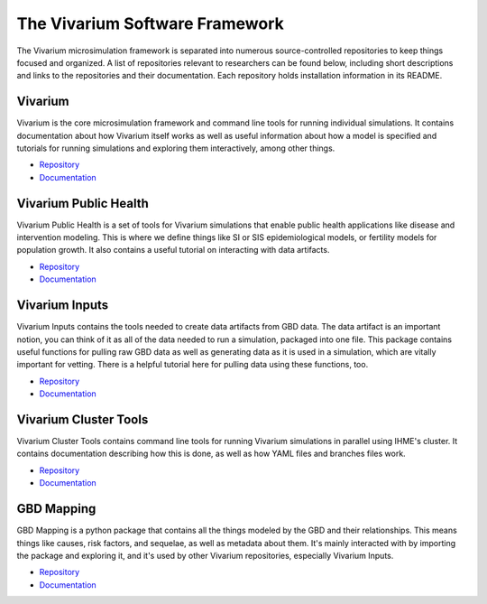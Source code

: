 .. _software:

===============================
The Vivarium Software Framework
===============================

The Vivarium microsimulation framework is separated into numerous
source-controlled repositories to keep things focused and organized. A list of
repositories relevant to researchers can be found below, including short
descriptions and links to the repositories and their documentation. Each
repository holds installation information in its README.

.. contents:
   :local:


Vivarium
--------

Vivarium is the core microsimulation framework and command line tools for
running individual simulations. It contains documentation about how Vivarium
itself works as well as useful information about how a model is specified and
tutorials for running simulations and exploring them interactively, among other
things.

- `Repository <https://github.com/ihmeuw/vivarium>`_
- `Documentation <https://vivarium.readthedocs.io/projects/vivarium/en/latest/>`_


Vivarium Public Health
----------------------

Vivarium Public Health is a set of tools for Vivarium simulations that enable
public health applications like disease and intervention modeling. This is where
we define things like SI or SIS epidemiological models, or fertility models
for population growth. It also contains a useful tutorial on interacting with
data artifacts.

- `Repository <https://github.com/ihmeuw/vivarium_public_health>`_
- `Documentation <https://vivarium.readthedocs.io/projects/vivarium-public-health/en/latest/>`_


Vivarium Inputs
---------------

Vivarium Inputs contains the tools needed to create data artifacts from GBD
data. The data artifact is an important notion, you can think of it as all of
the data needed to run a simulation, packaged into one file. This package
contains useful functions for pulling raw GBD data as well as generating data as
it is used in a simulation, which are vitally important for vetting. There is a
helpful tutorial here for pulling data using these functions, too.

- `Repository <https://github.com/ihmeuw/vivarium_inputs>`_
- `Documentation <https://vivarium.readthedocs.io/projects/vivarium-inputs/en/latest/>`_


Vivarium Cluster Tools
----------------------

Vivarium Cluster Tools contains command line tools for running Vivarium
simulations in parallel using IHME's cluster. It contains documentation
describing how this is done, as well as how YAML files and branches files work.

- `Repository <https://github.com/ihmeuw/vivarium_cluster_tools>`_
- `Documentation <https://vivarium-cluster-tools.readthedocs.io/en/latest/)>`_


GBD Mapping
-----------

GBD Mapping is a python package that contains all the things modeled by the GBD
and their relationships. This means things like causes, risk factors, and
sequelae, as well as metadata about them. It's mainly interacted with by
importing the package and exploring it, and it's used by other Vivarium
repositories, especially Vivarium Inputs.

- `Repository <https://github.com/ihmeuw/gbd_mapping>`_
- `Documentation <https://vivarium.readthedocs.io/projects/gbd-mapping/en/latest/gbd_mapping.html>`_
